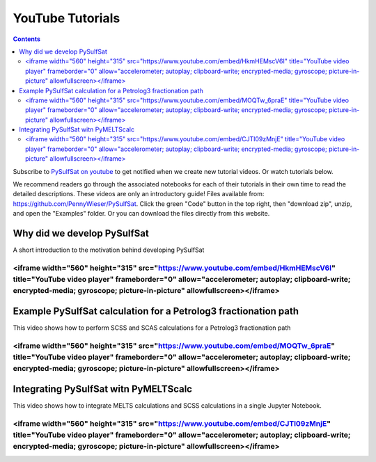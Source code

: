 #################
YouTube Tutorials
#################
.. contents::

Subscribe to `PySulfSat on youtube <https://www.youtube.com/channel/UC3J8Lj6Yv_87nvdjjKKcG0g>`_ to get notified when we create new tutorial videos. Or watch tutorials below.

We recommend readers go through the associated notebooks for each of their tutorials in their own time to read the detailed descriptions. These videos are only an introductory guide! Files available from: https://github.com/PennyWieser/PySulfSat. Click the green "Code" button in the top right, then "download zip", unzip, and open the "Examples" folder. Or you can download the files directly from this website.


Why did we develop PySulfSat
^^^^^^^^^^^^^^^^^^^^^^^^^^^^^^
A short introduction to the motivation behind developing PySulfSat

.. raw:: html

<iframe width="560" height="315" src="https://www.youtube.com/embed/HkmHEMscV6I" title="YouTube video player" frameborder="0" allow="accelerometer; autoplay; clipboard-write; encrypted-media; gyroscope; picture-in-picture" allowfullscreen></iframe>
---------

Example PySulfSat calculation for a Petrolog3 fractionation path
^^^^^^^^^^^^^^^^^^^^^^^^^^^^^^^^^^^^^^^^^^^^^^^^^^^^^^^^^^^^^^^^^^^
This video shows how to perform SCSS and SCAS calculations for a Petrolog3 fractionation path

.. raw:: html

<iframe width="560" height="315" src="https://www.youtube.com/embed/MOQTw_6praE" title="YouTube video player" frameborder="0" allow="accelerometer; autoplay; clipboard-write; encrypted-media; gyroscope; picture-in-picture" allowfullscreen></iframe>
---------

Integrating PySulfSat witn PyMELTScalc
^^^^^^^^^^^^^^^^^^^^^^^^^^^^^^^^^^^^^^^^^^^^^^^^^^^^^^^^^^^^^^^^^^^
This video shows how to integrate MELTS calculations and SCSS calculations in a single Jupyter Notebook.

.. raw:: html

<iframe width="560" height="315" src="https://www.youtube.com/embed/CJTl09zMnjE" title="YouTube video player" frameborder="0" allow="accelerometer; autoplay; clipboard-write; encrypted-media; gyroscope; picture-in-picture" allowfullscreen></iframe>
---------